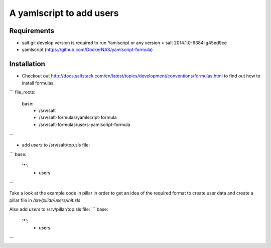 A yamlscript to add users
=========================

Requirements
------------
- salt git develop version is required to run Yamlscript or any version > salt 2014.1.0-6384-g45ed9ce
- yamlscript (https://github.com/DockerNAS/yamlscript-formula)

Installation
------------
- Checkout out http://docs.saltstack.com/en/latest/topics/development/conventions/formulas.html to find out how to install formulas.
```
file_roots:
  base:
    - /srv/salt
    - /srv/salt-formulas/yamlscript-formula
    - /srv/salt-formulas/users-yamlscript-formula
```

- add `users` to /srv/salt/top.sls file:
```
base:
  '*':
    - users
```

Take a look at the example code in pillar in order to get an idea of the
required format to create user data and create a pillar file in
`/srv/pillar/users/init.sls`

Also add `users` to /srv/pillar/top.sls file:
```
base:
  '*':
    - users
```
